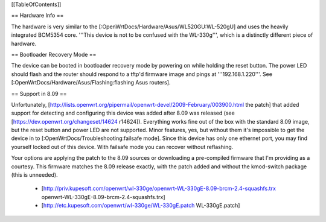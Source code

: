 [[TableOfContents]]

== Hardware Info ==

The hardware is very similar to the [:OpenWrtDocs/Hardware/Asus/WL520GU:WL-520gU] and uses the heavily integrated BCM5354 core. '''This device is not to be confused with the WL-330g''', which is a distinctly different piece of hardware.

== Bootloader Recovery Mode ==

The device can be booted in bootloader recovery mode by powering on while holding the reset button. The power LED should flash and the router should respond to a tftp'd firmware image and pings at '''192.168.1.220'''. See [:OpenWrtDocs/Hardware/Asus/Flashing:flashing Asus routers].

== Support in 8.09 ==

Unfortunately, [http://lists.openwrt.org/pipermail/openwrt-devel/2009-February/003900.html the patch] that added support for detecting and configuring this device was added after 8.09 was released (see [https://dev.openwrt.org/changeset/14624 r14624]). Everything works fine out of the box with the standard 8.09 image, but the reset button and power LED are not supported. Minor features, yes, but without them it's impossible to get the device in to [:OpenWrtDocs/Troubleshooting:failsafe mode]. Since this device has only one ethernet port, you may find yourself locked out of this device. With failsafe mode you can recover without reflashing.

Your options are applying the patch to the 8.09 sources or downloading a pre-compiled firmware that I'm providing as a courtesy. This firmware matches the 8.09 release exactly, with the patch added and without the kmod-switch package (this is unneeded).

 * [http://priv.kupesoft.com/openwrt/wl-330ge/openwrt-WL-330gE-8.09-brcm-2.4-squashfs.trx openwrt-WL-330gE-8.09-brcm-2.4-squashfs.trx]
 * [http://etc.kupesoft.com/openwrt/wl-330ge/WL-330gE.patch WL-330gE.patch]
